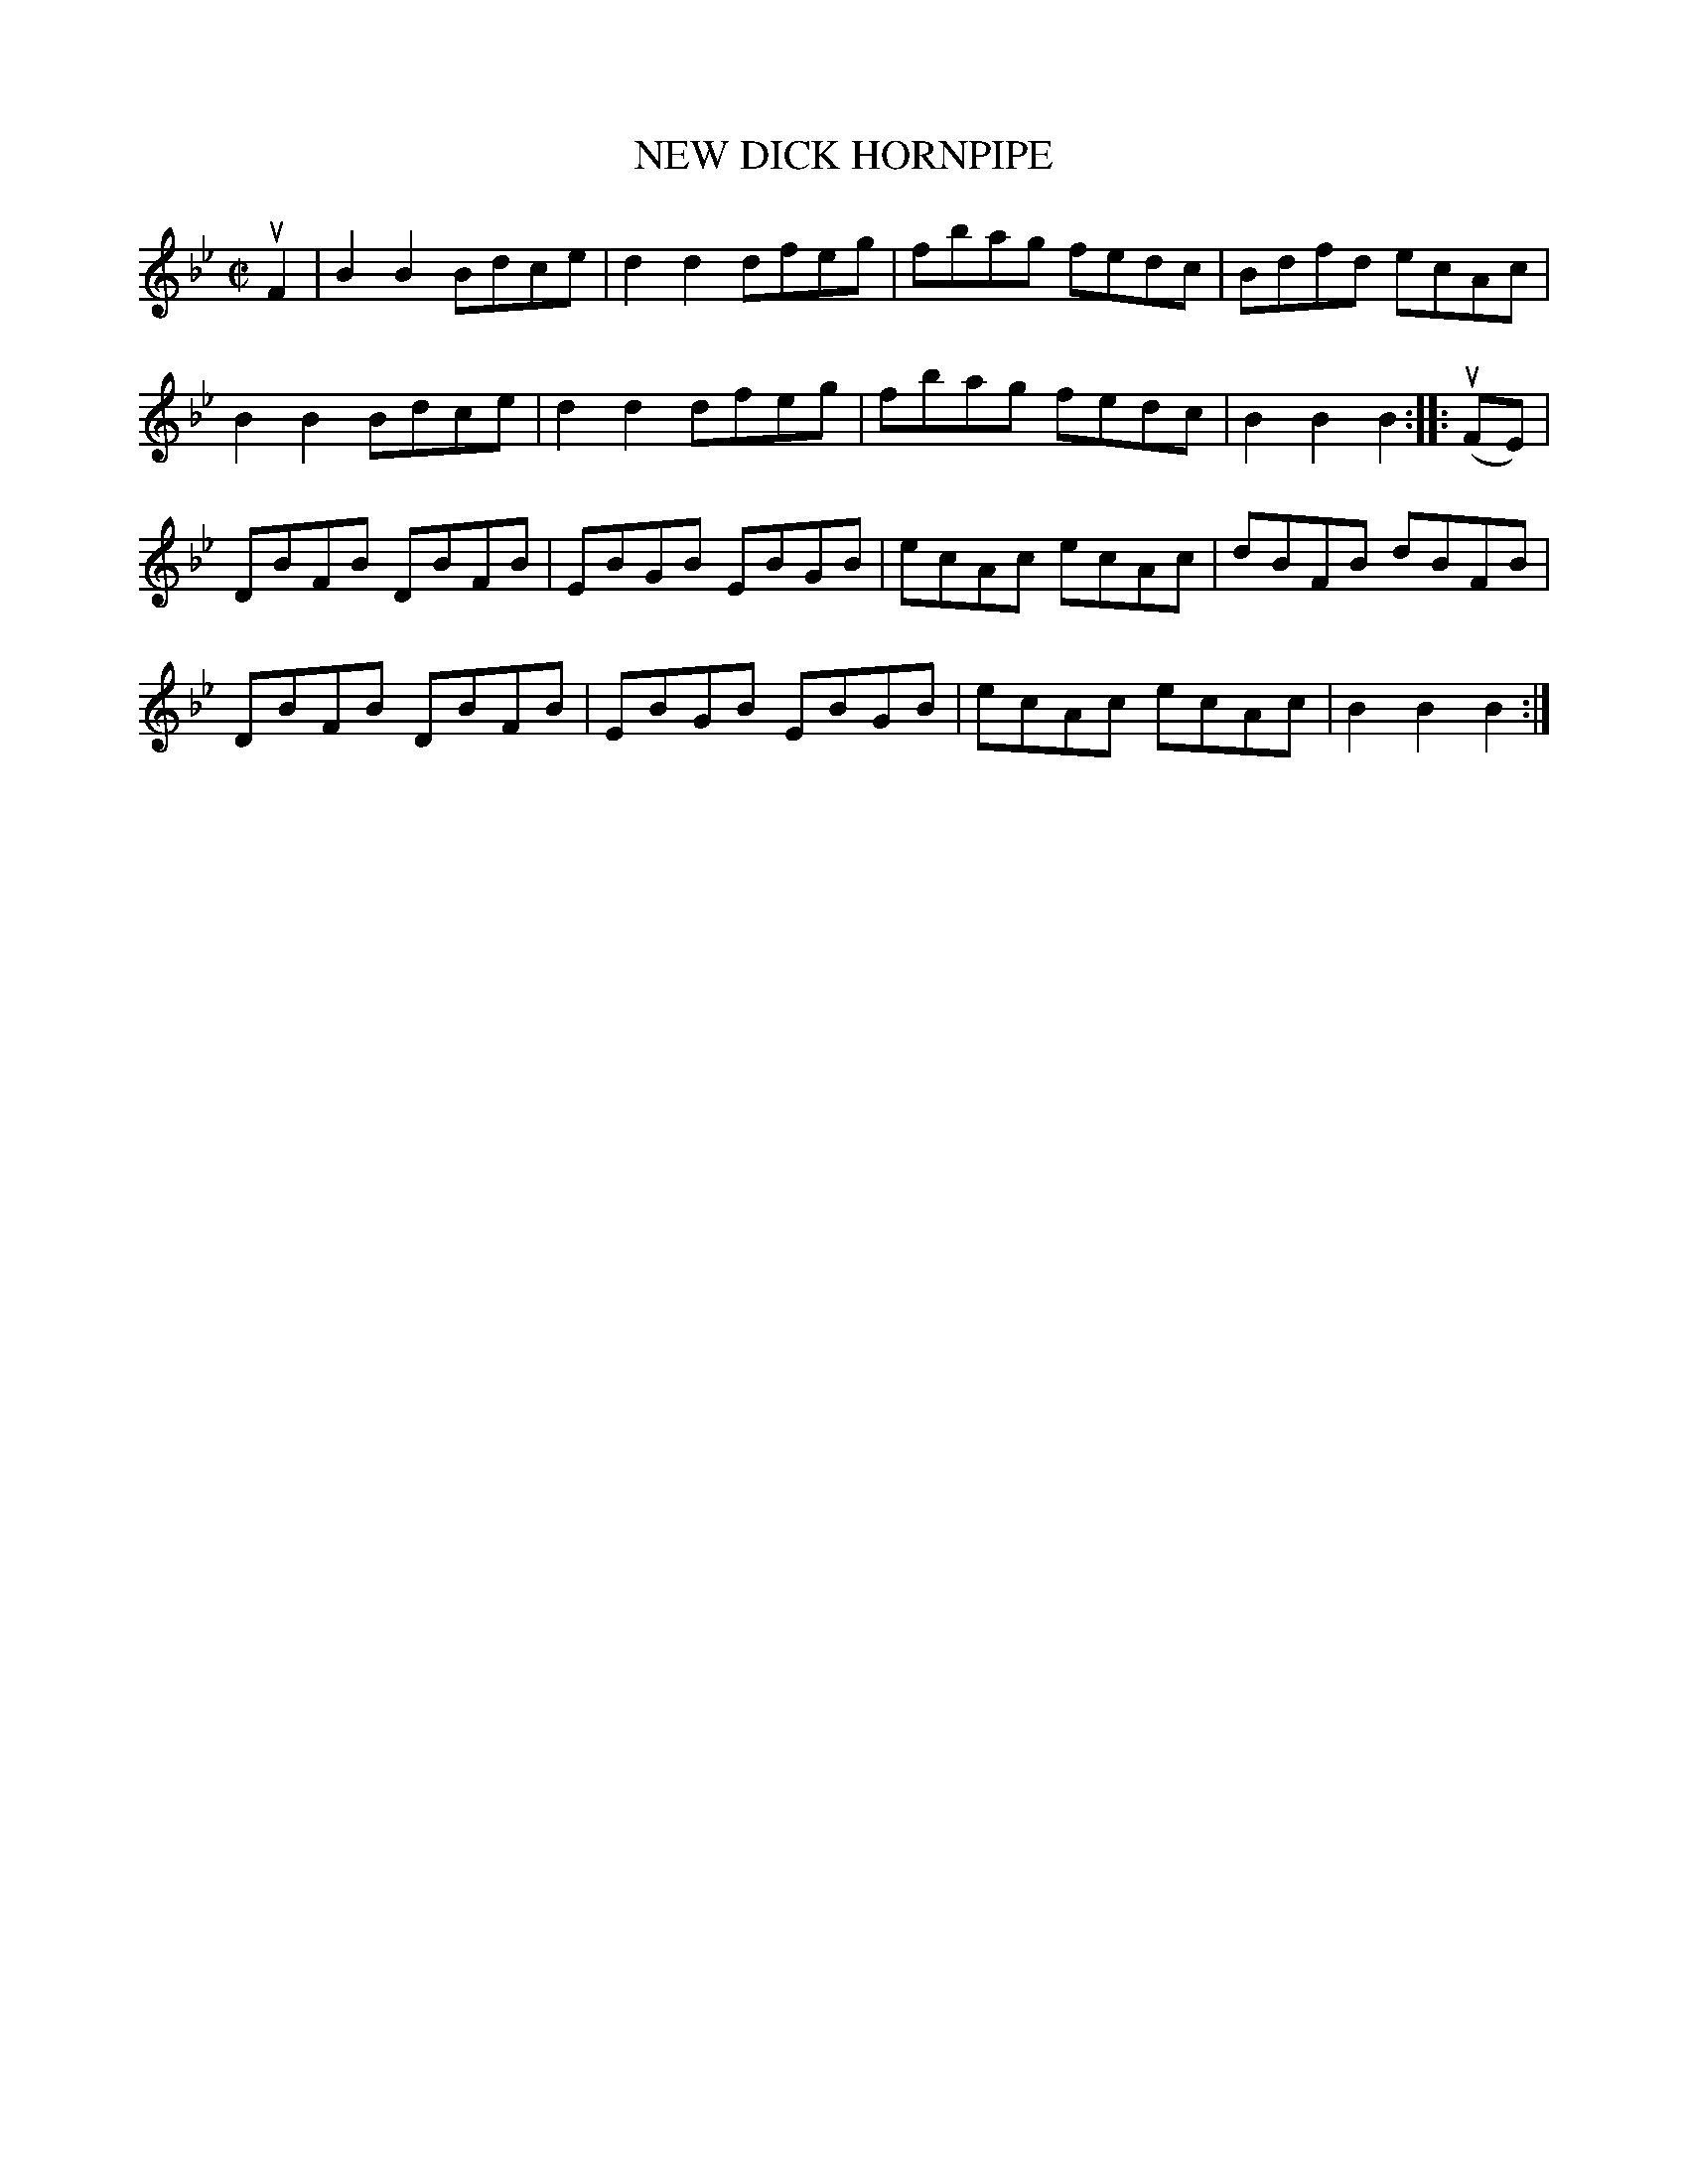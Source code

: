 X: 21321
T: NEW DICK HORNPIPE
R: hornpipe, reel
B: K\"ohler's Violin Repository, v.2, 1885 p.132 #1
F: http://www.archive.org/details/klersviolinrepos02rugg
Z: 2012 John Chambers <jc:trillian.mit.edu>
M: C|
L: 1/8
K: Bb
uF2 |\
B2B2 Bdce | d2d2 dfeg | fbag fedc | Bdfd ecAc |
B2B2 Bdce | d2d2 dfeg | fbag fedc | B2B2 B2 :||: u(FE) |
DBFB DBFB | EBGB EBGB | ecAc ecAc | dBFB dBFB |
DBFB DBFB | EBGB EBGB | ecAc ecAc | B2B2 B2 :|
